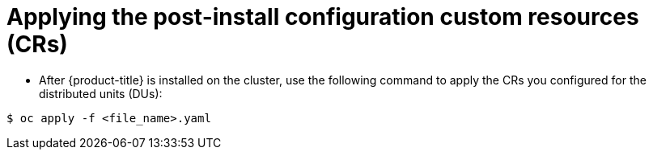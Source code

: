 // Module included in the following assemblies:
//
// *scalability_and_performance/sno-du-deploying-clusters-on-single-nodes.adoc

:_content-type: PROCEDURE
[id="sno-du-applying-the-post-install-configuration-custom-resources_{context}"]
= Applying the post-install configuration custom resources (CRs)

* After {product-title} is installed on the cluster, use the following command to apply the
CRs you configured for the distributed units (DUs):

[source,terminal]
----
$ oc apply -f <file_name>.yaml
----
